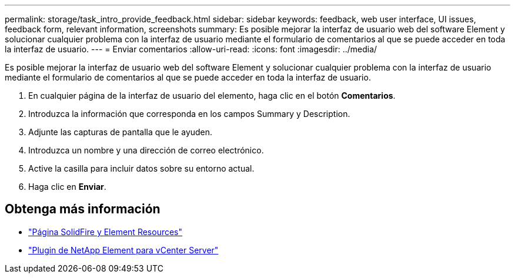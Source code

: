 ---
permalink: storage/task_intro_provide_feedback.html 
sidebar: sidebar 
keywords: feedback, web user interface, UI issues, feedback form, relevant information, screenshots 
summary: Es posible mejorar la interfaz de usuario web del software Element y solucionar cualquier problema con la interfaz de usuario mediante el formulario de comentarios al que se puede acceder en toda la interfaz de usuario. 
---
= Enviar comentarios
:allow-uri-read: 
:icons: font
:imagesdir: ../media/


[role="lead"]
Es posible mejorar la interfaz de usuario web del software Element y solucionar cualquier problema con la interfaz de usuario mediante el formulario de comentarios al que se puede acceder en toda la interfaz de usuario.

. En cualquier página de la interfaz de usuario del elemento, haga clic en el botón *Comentarios*.
. Introduzca la información que corresponda en los campos Summary y Description.
. Adjunte las capturas de pantalla que le ayuden.
. Introduzca un nombre y una dirección de correo electrónico.
. Active la casilla para incluir datos sobre su entorno actual.
. Haga clic en *Enviar*.




== Obtenga más información

* https://www.netapp.com/data-storage/solidfire/documentation["Página SolidFire y Element Resources"^]
* https://docs.netapp.com/us-en/vcp/index.html["Plugin de NetApp Element para vCenter Server"^]

